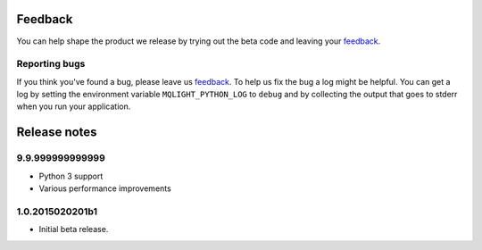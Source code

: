 Feedback
--------

You can help shape the product we release by trying out the beta code and
leaving your `feedback
<https://developer.ibm.com/community/groups/service/html/communityview?communityUuid=00a6a6d0-9601-44cb-a2a2-b0b26811790a>`_.

Reporting bugs
^^^^^^^^^^^^^^

If you think you've found a bug, please leave us `feedback
<https://developer.ibm.com/community/groups/service/html/communityview?communityUuid=00a6a6d0-9601-44cb-a2a2-b0b26811790a>`_.
To help us fix the bug a log might be helpful. You can get a log by setting the
environment variable ``MQLIGHT_PYTHON_LOG`` to ``debug`` and by collecting the
output that goes to stderr when you run your application.

Release notes
-------------

9.9.999999999999
^^^^^^^^^^^^^^^^

- Python 3 support
- Various performance improvements

1.0.2015020201b1
^^^^^^^^^^^^^^^^

- Initial beta release.
